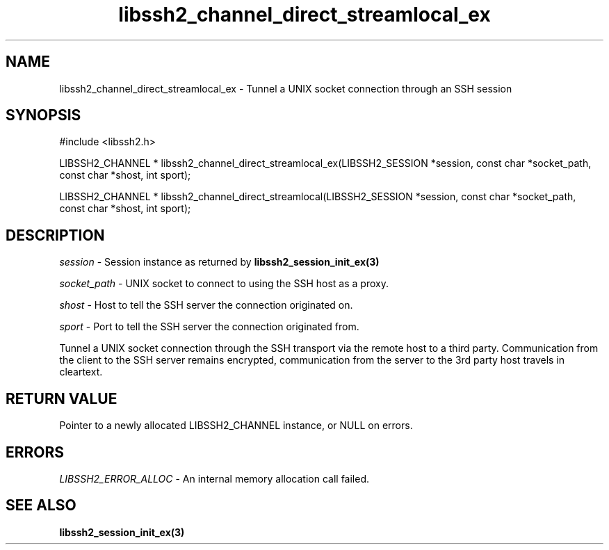 .TH libssh2_channel_direct_streamlocal_ex 3 "1 Jun 2007" "libssh2 0.15" "libssh2 manual"
.SH NAME
libssh2_channel_direct_streamlocal_ex - Tunnel a UNIX socket connection through an SSH session
.SH SYNOPSIS
#include <libssh2.h>

LIBSSH2_CHANNEL * 
libssh2_channel_direct_streamlocal_ex(LIBSSH2_SESSION *session, const char *socket_path, const char *shost, int sport);

LIBSSH2_CHANNEL * 
libssh2_channel_direct_streamlocal(LIBSSH2_SESSION *session, const char *socket_path, const char *shost, int sport);

.SH DESCRIPTION
\fIsession\fP - Session instance as returned by 
.BR libssh2_session_init_ex(3)

\fIsocket_path\fP - UNIX socket to connect to using the SSH host as a proxy.

\fIshost\fP - Host to tell the SSH server the connection originated on.

\fIsport\fP - Port to tell the SSH server the connection originated from.

Tunnel a UNIX socket connection through the SSH transport via the remote host to 
a third party. Communication from the client to the SSH server remains 
encrypted, communication from the server to the 3rd party host travels 
in cleartext.

.SH RETURN VALUE
Pointer to a newly allocated LIBSSH2_CHANNEL instance, or NULL on errors.
.SH ERRORS
\fILIBSSH2_ERROR_ALLOC\fP -  An internal memory allocation call failed.
.SH SEE ALSO
.BR libssh2_session_init_ex(3)
